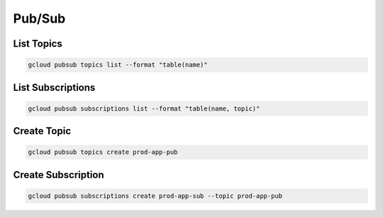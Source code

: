 Pub/Sub
=======

List Topics
-----------

.. code:: bash

   gcloud pubsub topics list --format "table(name)"

List Subscriptions
------------------

.. code:: bash

   gcloud pubsub subscriptions list --format "table(name, topic)"

Create Topic
------------

.. code:: bash

   gcloud pubsub topics create prod-app-pub

Create Subscription
-------------------

.. code:: bash

   gcloud pubsub subscriptions create prod-app-sub --topic prod-app-pub
